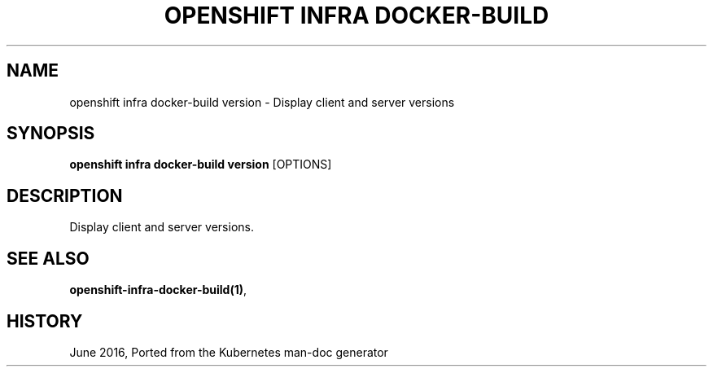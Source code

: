 .TH "OPENSHIFT INFRA DOCKER-BUILD" "1" " Openshift CLI User Manuals" "Openshift" "June 2016"  ""


.SH NAME
.PP
openshift infra docker\-build version \- Display client and server versions


.SH SYNOPSIS
.PP
\fBopenshift infra docker\-build version\fP [OPTIONS]


.SH DESCRIPTION
.PP
Display client and server versions.


.SH SEE ALSO
.PP
\fBopenshift\-infra\-docker\-build(1)\fP,


.SH HISTORY
.PP
June 2016, Ported from the Kubernetes man\-doc generator
